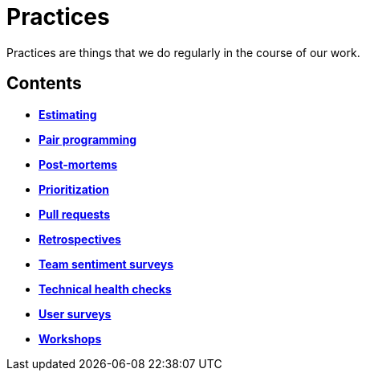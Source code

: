 = Practices

Practices are things that we do regularly in the course of our work.

== Contents

* link:./estimating.adoc[*Estimating*]
* link:./pair-programming.adoc[*Pair programming*]
* link:./post-mortems.adoc[*Post-mortems*]
* link:./prioritization.adoc[*Prioritization*]
* link:./pull-requests.adoc[*Pull requests*]
* link:./retrospectives.adoc[*Retrospectives*]
* link:./team-sentiment-surveys.adoc[*Team sentiment surveys*]
* link:./technical-health-checks.adoc[*Technical health checks*]
* link:./user-surveys.adoc[*User surveys*]
* link:./workshops.adoc[*Workshops*]

